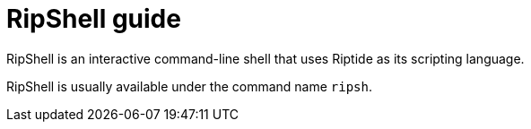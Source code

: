 = RipShell guide

RipShell is an interactive command-line shell that uses Riptide as its scripting language.

RipShell is usually available under the command name `ripsh`.
